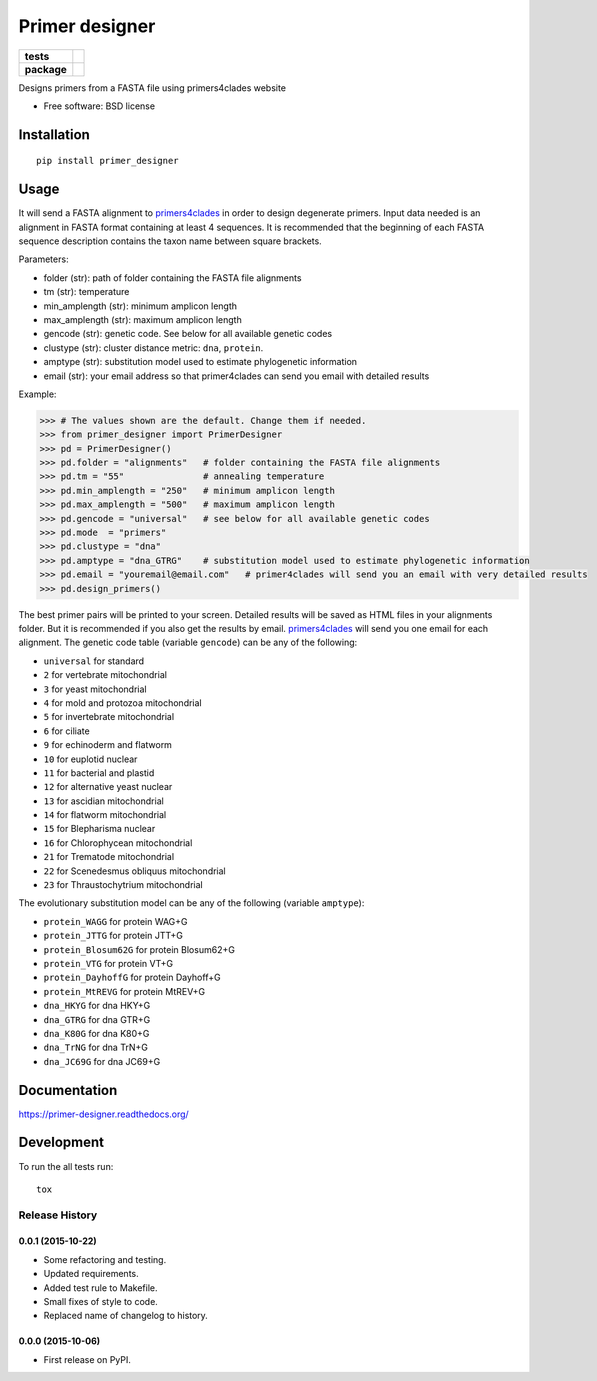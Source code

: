 ===============
Primer designer
===============

.. list-table::
    :stub-columns: 1

    * - tests
      - | |travis| |requires| |coveralls|
        | |quantified_code|
    * - package
      - |version| |wheel| |supported_versions| |supported_implementations|

.. |travis| image:: https://travis-ci.org/carlosp420/primer-designer.svg?branch=master
    :alt: Travis-CI Build Status
    :target: https://travis-ci.org/carlosp420/primer-designer

.. |requires| image:: https://requires.io/github/carlosp420/primer-designer/requirements.svg?branch=master
    :alt: Requirements Status
    :target: https://requires.io/github/carlosp420/primer-designer/requirements/?branch=master

.. |coveralls| image:: https://coveralls.io/repos/carlosp420/primer-designer/badge.svg?branch=master&service=github
    :alt: Coverage Status
    :target: https://coveralls.io/r/carlosp420/primer-designer

.. |version| image:: https://img.shields.io/pypi/v/primer_designer.svg?style=flat
    :alt: PyPI Package latest release
    :target: https://pypi.python.org/pypi/primer_designer

.. |quantified_code| image:: https://www.quantifiedcode.com/api/v1/project/23f9326bf0484aebb952f2d821969436/badge.svg
    :target: https://www.quantifiedcode.com/app/project/23f9326bf0484aebb952f2d821969436
    :alt: Code issues

.. |wheel| image:: https://img.shields.io/pypi/wheel/primer_designer.svg?style=flat
    :alt: PyPI Wheel
    :target: https://pypi.python.org/pypi/primer_designer

.. |supported_versions| image:: https://img.shields.io/pypi/pyversions/primer_designer.svg?style=flat
    :alt: Supported versions
    :target: https://pypi.python.org/pypi/primer_designer

.. |supported_implementations| image:: https://img.shields.io/pypi/implementation/primer_designer.svg?style=flat
    :alt: Supported implementations
    :target: https://pypi.python.org/pypi/primer_designer

Designs primers from a FASTA file using primers4clades website

* Free software: BSD license

Installation
============

::

    pip install primer_designer

Usage
=====
It will send a FASTA alignment to `primers4clades`_ in order to design
degenerate primers. Input data needed is an alignment in FASTA format
containing at least 4 sequences.
It is recommended that the beginning of each FASTA sequence description
contains the taxon name between square brackets.

Parameters:

* folder (str):         path of folder containing the FASTA file alignments
* tm (str):             temperature
* min_amplength (str):  minimum amplicon length
* max_amplength (str):  maximum amplicon length
* gencode (str):        genetic code. See below for all available genetic codes
* clustype (str):       cluster distance metric: ``dna``, ``protein``.
* amptype (str):        substitution model used to estimate phylogenetic information
* email (str):          your email address so that primer4clades can send you email with detailed results

Example:

.. code-block:: python

    >>> # The values shown are the default. Change them if needed.
    >>> from primer_designer import PrimerDesigner
    >>> pd = PrimerDesigner()
    >>> pd.folder = "alignments"   # folder containing the FASTA file alignments
    >>> pd.tm = "55"               # annealing temperature
    >>> pd.min_amplength = "250"   # minimum amplicon length
    >>> pd.max_amplength = "500"   # maximum amplicon length
    >>> pd.gencode = "universal"   # see below for all available genetic codes
    >>> pd.mode  = "primers"
    >>> pd.clustype = "dna"
    >>> pd.amptype = "dna_GTRG"    # substitution model used to estimate phylogenetic information
    >>> pd.email = "youremail@email.com"   # primer4clades will send you an email with very detailed results
    >>> pd.design_primers()

The best primer pairs will be printed to your screen. Detailed results will
be saved as HTML files in your alignments folder. But it is recommended if
you also get the results by email. primers4clades_ will send you one email
for each alignment.
The genetic code table (variable ``gencode``) can be any of the following:

* ``universal`` for standard
* ``2`` for vertebrate mitochondrial
* ``3`` for yeast mitochondrial
* ``4`` for mold and protozoa mitochondrial
* ``5`` for invertebrate mitochondrial
* ``6`` for ciliate
* ``9`` for echinoderm and flatworm
* ``10`` for  euplotid nuclear
* ``11`` for  bacterial and plastid
* ``12`` for  alternative yeast nuclear
* ``13`` for  ascidian mitochondrial
* ``14`` for  flatworm mitochondrial
* ``15`` for  Blepharisma nuclear
* ``16`` for  Chlorophycean mitochondrial
* ``21`` for  Trematode mitochondrial
* ``22`` for  Scenedesmus obliquus mitochondrial
* ``23`` for  Thraustochytrium mitochondrial

The evolutionary substitution model can be any of the following (variable ``amptype``):

* ``protein_WAGG``  for protein WAG+G
* ``protein_JTTG``  for protein JTT+G
* ``protein_Blosum62G``  for protein Blosum62+G
* ``protein_VTG``  for protein VT+G
* ``protein_DayhoffG``  for protein Dayhoff+G
* ``protein_MtREVG``  for protein MtREV+G
* ``dna_HKYG``  for dna HKY+G
* ``dna_GTRG``  for dna GTR+G
* ``dna_K80G``  for dna K80+G
* ``dna_TrNG``  for dna TrN+G
* ``dna_JC69G``  for dna JC69+G

.. _primers4clades: http://floresta.eead.csic.es/primers4clades/#0

Documentation
=============

https://primer-designer.readthedocs.org/

Development
===========

To run the all tests run::

    tox

Release History
---------------

0.0.1 (2015-10-22)
++++++++++++++++++

- Some refactoring and testing.
- Updated requirements.
- Added test rule to Makefile.
- Small fixes of style to code.
- Replaced name of changelog to history.

0.0.0 (2015-10-06)
++++++++++++++++++

- First release on PyPI.


